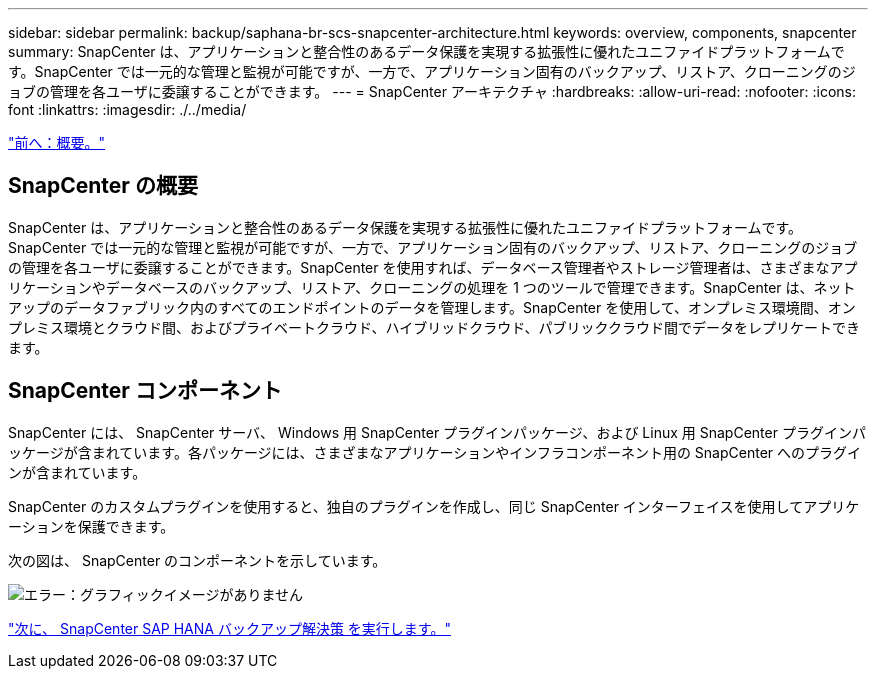 ---
sidebar: sidebar 
permalink: backup/saphana-br-scs-snapcenter-architecture.html 
keywords: overview, components, snapcenter 
summary: SnapCenter は、アプリケーションと整合性のあるデータ保護を実現する拡張性に優れたユニファイドプラットフォームです。SnapCenter では一元的な管理と監視が可能ですが、一方で、アプリケーション固有のバックアップ、リストア、クローニングのジョブの管理を各ユーザに委譲することができます。 
---
= SnapCenter アーキテクチャ
:hardbreaks:
:allow-uri-read: 
:nofooter: 
:icons: font
:linkattrs: 
:imagesdir: ./../media/


link:saphana-br-scs-overview.html["前へ：概要。"]



== SnapCenter の概要

SnapCenter は、アプリケーションと整合性のあるデータ保護を実現する拡張性に優れたユニファイドプラットフォームです。SnapCenter では一元的な管理と監視が可能ですが、一方で、アプリケーション固有のバックアップ、リストア、クローニングのジョブの管理を各ユーザに委譲することができます。SnapCenter を使用すれば、データベース管理者やストレージ管理者は、さまざまなアプリケーションやデータベースのバックアップ、リストア、クローニングの処理を 1 つのツールで管理できます。SnapCenter は、ネットアップのデータファブリック内のすべてのエンドポイントのデータを管理します。SnapCenter を使用して、オンプレミス環境間、オンプレミス環境とクラウド間、およびプライベートクラウド、ハイブリッドクラウド、パブリッククラウド間でデータをレプリケートできます。



== SnapCenter コンポーネント

SnapCenter には、 SnapCenter サーバ、 Windows 用 SnapCenter プラグインパッケージ、および Linux 用 SnapCenter プラグインパッケージが含まれています。各パッケージには、さまざまなアプリケーションやインフラコンポーネント用の SnapCenter へのプラグインが含まれています。

SnapCenter のカスタムプラグインを使用すると、独自のプラグインを作成し、同じ SnapCenter インターフェイスを使用してアプリケーションを保護できます。

次の図は、 SnapCenter のコンポーネントを示しています。

image:saphana-br-scs-image6.png["エラー：グラフィックイメージがありません"]

link:saphana-br-scs-snapcenter-sap-hana-backup-solution.html["次に、 SnapCenter SAP HANA バックアップ解決策 を実行します。"]
